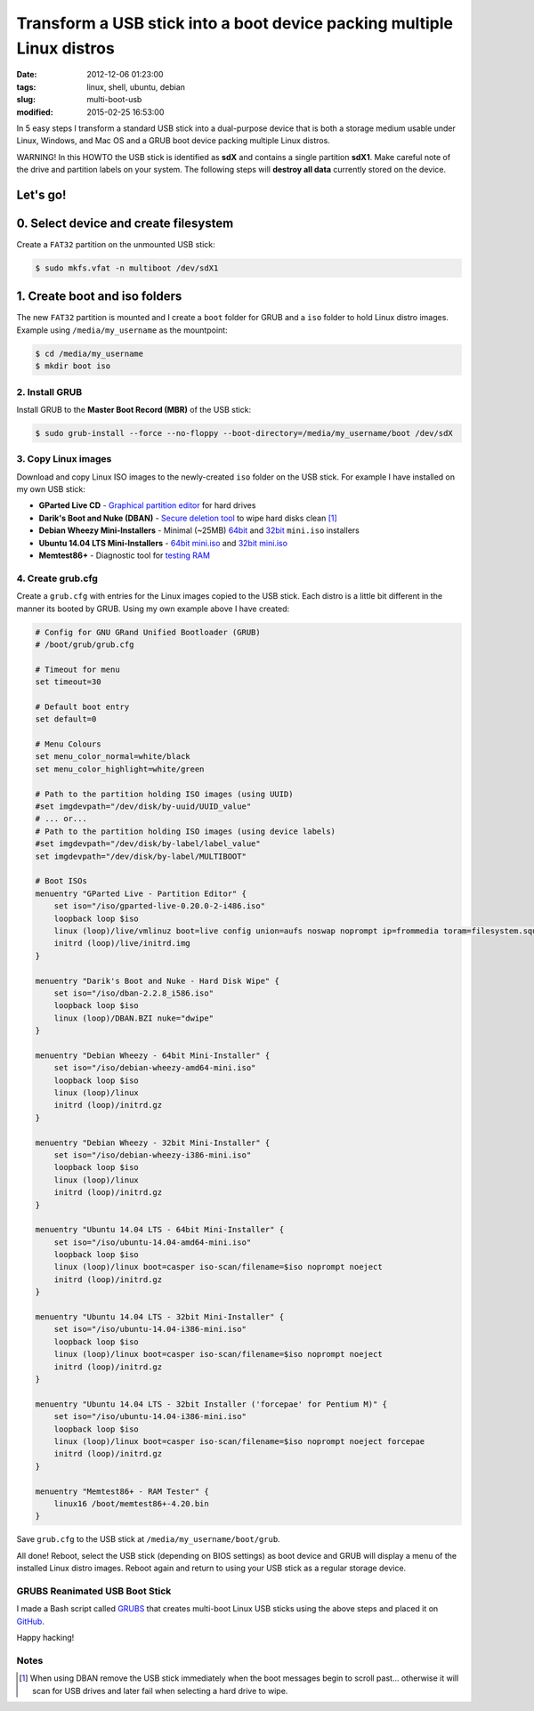 =======================================================================
Transform a USB stick into a boot device packing multiple Linux distros
=======================================================================

:date: 2012-12-06 01:23:00
:tags: linux, shell, ubuntu, debian
:slug: multi-boot-usb
:modified: 2015-02-25 16:53:00

In 5 easy steps I transform a standard USB stick into a dual-purpose device that is both a storage medium usable under Linux, Windows, and Mac OS and a GRUB boot device packing multiple Linux distros.

.. role:: warning

:warning:`WARNING!` In this HOWTO the USB stick is identified as **sdX** and contains a single partition **sdX1**. Make careful note of the drive and partition labels on your system. The following steps will **destroy all data** currently stored on the device.

Let's go!
=========

0. Select device and create filesystem
======================================

Create a ``FAT32`` partition on the unmounted USB stick:

.. code-block:: bash

    $ sudo mkfs.vfat -n multiboot /dev/sdX1

1. Create boot and iso folders
==============================

The new ``FAT32`` partition is mounted and I create a ``boot`` folder for GRUB and a ``iso`` folder to hold Linux distro images. Example using ``/media/my_username`` as the mountpoint:

.. code-block:: bash

    $ cd /media/my_username
    $ mkdir boot iso

2. Install GRUB
---------------

Install GRUB to the **Master Boot Record (MBR)** of the USB stick:

.. code-block:: bash

    $ sudo grub-install --force --no-floppy --boot-directory=/media/my_username/boot /dev/sdX

3. Copy Linux images
--------------------

Download and copy Linux ISO images to the newly-created ``iso`` folder on the USB stick. For example I have installed on my own USB stick:

* **GParted Live CD** - `Graphical partition editor <http://gparted.sourceforge.net/livecd.php>`_ for hard drives
* **Darik's Boot and Nuke (DBAN)** - `Secure deletion tool <http://www.dban.org/>`_ to wipe hard disks clean [1]_
* **Debian Wheezy Mini-Installers** - Minimal (~25MB) `64bit <http://ftp.us.debian.org/debian/dists/stable/main/installer-amd64/current/images/netboot/>`_ and `32bit <http://ftp.us.debian.org/debian/dists/stable/main/installer-i386/current/images/netboot/>`_ ``mini.iso`` installers
* **Ubuntu 14.04 LTS Mini-Installers** - `64bit mini.iso <http://archive.ubuntu.com/ubuntu/dists/trusty/main/installer-amd64/current/images/netboot/>`_ and `32bit mini.iso <http://archive.ubuntu.com/ubuntu/dists/trusty/main/installer-i386/current/images/netboot/>`_
* **Memtest86+** - Diagnostic tool for `testing RAM <http://www.memtest.org/>`_

4. Create grub.cfg
------------------

Create a ``grub.cfg`` with entries for the Linux images copied to the USB stick. Each distro is a little bit different in the manner its booted by GRUB. Using my own example above I have created:

.. code-block:: bash

    # Config for GNU GRand Unified Bootloader (GRUB)
    # /boot/grub/grub.cfg

    # Timeout for menu
    set timeout=30

    # Default boot entry
    set default=0

    # Menu Colours
    set menu_color_normal=white/black
    set menu_color_highlight=white/green

    # Path to the partition holding ISO images (using UUID)
    #set imgdevpath="/dev/disk/by-uuid/UUID_value"
    # ... or...
    # Path to the partition holding ISO images (using device labels)
    #set imgdevpath="/dev/disk/by-label/label_value"
    set imgdevpath="/dev/disk/by-label/MULTIBOOT"

    # Boot ISOs
    menuentry "GParted Live - Partition Editor" {
        set iso="/iso/gparted-live-0.20.0-2-i486.iso"
        loopback loop $iso
        linux (loop)/live/vmlinuz boot=live config union=aufs noswap noprompt ip=frommedia toram=filesystem.squashfs findiso=$iso
        initrd (loop)/live/initrd.img
    }

    menuentry "Darik's Boot and Nuke - Hard Disk Wipe" {
        set iso="/iso/dban-2.2.8_i586.iso"
        loopback loop $iso
        linux (loop)/DBAN.BZI nuke="dwipe"
    }

    menuentry "Debian Wheezy - 64bit Mini-Installer" {
        set iso="/iso/debian-wheezy-amd64-mini.iso"
        loopback loop $iso
        linux (loop)/linux
        initrd (loop)/initrd.gz
    }

    menuentry "Debian Wheezy - 32bit Mini-Installer" {
        set iso="/iso/debian-wheezy-i386-mini.iso"
        loopback loop $iso
        linux (loop)/linux
        initrd (loop)/initrd.gz
    }

    menuentry "Ubuntu 14.04 LTS - 64bit Mini-Installer" {
        set iso="/iso/ubuntu-14.04-amd64-mini.iso"
        loopback loop $iso
        linux (loop)/linux boot=casper iso-scan/filename=$iso noprompt noeject
        initrd (loop)/initrd.gz
    }

    menuentry "Ubuntu 14.04 LTS - 32bit Mini-Installer" {
        set iso="/iso/ubuntu-14.04-i386-mini.iso"
        loopback loop $iso
        linux (loop)/linux boot=casper iso-scan/filename=$iso noprompt noeject
        initrd (loop)/initrd.gz
    }

    menuentry "Ubuntu 14.04 LTS - 32bit Installer ('forcepae' for Pentium M)" {
        set iso="/iso/ubuntu-14.04-i386-mini.iso"
        loopback loop $iso
        linux (loop)/linux boot=casper iso-scan/filename=$iso noprompt noeject forcepae
        initrd (loop)/initrd.gz
    }

    menuentry "Memtest86+ - RAM Tester" {
        linux16 /boot/memtest86+-4.20.bin
    }

Save ``grub.cfg`` to the USB stick at ``/media/my_username/boot/grub``.

All done! Reboot, select the USB stick (depending on BIOS settings) as boot device and GRUB will display a menu of the installed Linux distro images. Reboot again and return to using your USB stick as a regular storage device.

GRUBS Reanimated USB Boot Stick
-------------------------------

I made a Bash script called `GRUBS <https://github.com/vonbrownie/grubs>`_ that creates multi-boot Linux USB sticks using the above steps and placed it on `GitHub <https://github.com/vonbrownie/grubs>`_.

Happy hacking!

Notes
-----

.. [1] When using DBAN remove the USB stick immediately when the boot messages begin to scroll past... otherwise it will scan for USB drives and later fail when selecting a hard drive to wipe.
